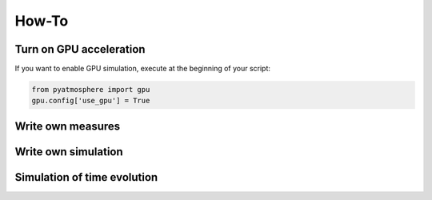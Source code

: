 How-To
=========

Turn on GPU acceleration
------------------------

If you want to enable GPU simulation, execute at the beginning of your script:

.. code-block::

    from pyatmosphere import gpu
    gpu.config['use_gpu'] = True


Write own measures
------------------

Write own simulation
--------------------

Simulation of time evolution
----------------------------

